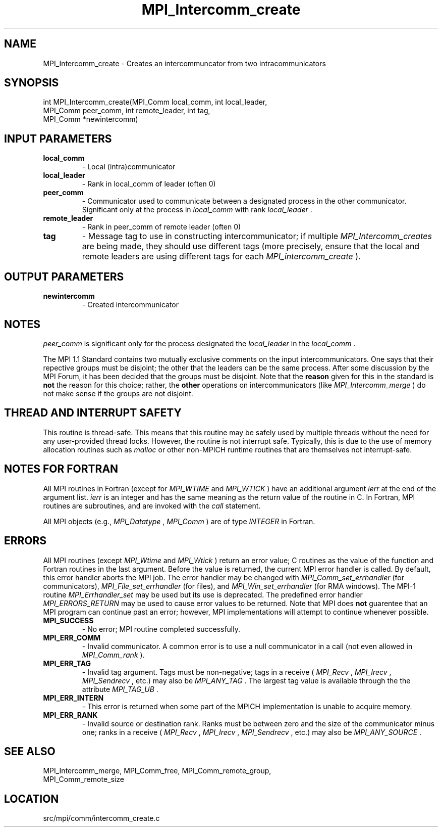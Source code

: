 .TH MPI_Intercomm_create 3 "11/5/2012" " " "MPI"
.SH NAME
MPI_Intercomm_create \-  Creates an intercommuncator from two intracommunicators 
.SH SYNOPSIS
.nf
int MPI_Intercomm_create(MPI_Comm local_comm, int local_leader, 
                       MPI_Comm peer_comm, int remote_leader, int tag, 
                       MPI_Comm *newintercomm)
.fi
.SH INPUT PARAMETERS
.PD 0
.TP
.B local_comm 
- Local (intra)communicator
.PD 1
.PD 0
.TP
.B local_leader 
- Rank in local_comm of leader (often 0)
.PD 1
.PD 0
.TP
.B peer_comm 
- Communicator used to communicate between a 
designated process in the other communicator.  
Significant only at the process in 
.I local_comm
with
rank 
.I local_leader
\&.

.PD 1
.PD 0
.TP
.B remote_leader 
- Rank in peer_comm of remote leader (often 0)
.PD 1
.PD 0
.TP
.B tag 
- Message tag to use in constructing intercommunicator; if multiple
.I MPI_Intercomm_creates
are being made, they should use different tags (more
precisely, ensure that the local and remote leaders are using different
tags for each 
.I MPI_intercomm_create
).
.PD 1

.SH OUTPUT PARAMETERS
.PD 0
.TP
.B newintercomm 
- Created intercommunicator
.PD 1

.SH NOTES
.I peer_comm
is significant only for the process designated the
.I local_leader
in the 
.I local_comm
\&.


The MPI 1.1 Standard contains two mutually exclusive comments on the
input intercommunicators.  One says that their repective groups must be
disjoint; the other that the leaders can be the same process.  After
some discussion by the MPI Forum, it has been decided that the groups must
be disjoint.  Note that the 
.B reason
given for this in the standard is
.B not
the reason for this choice; rather, the 
.B other
operations on
intercommunicators (like 
.I MPI_Intercomm_merge
) do not make sense if the
groups are not disjoint.

.SH THREAD AND INTERRUPT SAFETY

This routine is thread-safe.  This means that this routine may be
safely used by multiple threads without the need for any user-provided
thread locks.  However, the routine is not interrupt safe.  Typically,
this is due to the use of memory allocation routines such as 
.I malloc
or other non-MPICH runtime routines that are themselves not interrupt-safe.

.SH NOTES FOR FORTRAN
All MPI routines in Fortran (except for 
.I MPI_WTIME
and 
.I MPI_WTICK
) have
an additional argument 
.I ierr
at the end of the argument list.  
.I ierr
is an integer and has the same meaning as the return value of the routine
in C.  In Fortran, MPI routines are subroutines, and are invoked with the
.I call
statement.

All MPI objects (e.g., 
.I MPI_Datatype
, 
.I MPI_Comm
) are of type 
.I INTEGER
in Fortran.

.SH ERRORS

All MPI routines (except 
.I MPI_Wtime
and 
.I MPI_Wtick
) return an error value;
C routines as the value of the function and Fortran routines in the last
argument.  Before the value is returned, the current MPI error handler is
called.  By default, this error handler aborts the MPI job.  The error handler
may be changed with 
.I MPI_Comm_set_errhandler
(for communicators),
.I MPI_File_set_errhandler
(for files), and 
.I MPI_Win_set_errhandler
(for
RMA windows).  The MPI-1 routine 
.I MPI_Errhandler_set
may be used but
its use is deprecated.  The predefined error handler
.I MPI_ERRORS_RETURN
may be used to cause error values to be returned.
Note that MPI does 
.B not
guarentee that an MPI program can continue past
an error; however, MPI implementations will attempt to continue whenever
possible.

.PD 0
.TP
.B MPI_SUCCESS 
- No error; MPI routine completed successfully.
.PD 1
.PD 0
.TP
.B MPI_ERR_COMM 
- Invalid communicator.  A common error is to use a null
communicator in a call (not even allowed in 
.I MPI_Comm_rank
).
.PD 1
.PD 0
.TP
.B MPI_ERR_TAG 
- Invalid tag argument.  Tags must be non-negative; tags
in a receive (
.I MPI_Recv
, 
.I MPI_Irecv
, 
.I MPI_Sendrecv
, etc.) may
also be 
.I MPI_ANY_TAG
\&.
The largest tag value is available through the 
the attribute 
.I MPI_TAG_UB
\&.

.PD 1
.PD 0
.TP
.B MPI_ERR_INTERN 
- This error is returned when some part of the MPICH 
implementation is unable to acquire memory.  
.PD 1
.PD 0
.TP
.B MPI_ERR_RANK 
- Invalid source or destination rank.  Ranks must be between
zero and the size of the communicator minus one; ranks in a receive
(
.I MPI_Recv
, 
.I MPI_Irecv
, 
.I MPI_Sendrecv
, etc.) may also be 
.I MPI_ANY_SOURCE
\&.

.PD 1

.SH SEE ALSO
MPI_Intercomm_merge, MPI_Comm_free, MPI_Comm_remote_group, 
.br
MPI_Comm_remote_size

.SH LOCATION
src/mpi/comm/intercomm_create.c
